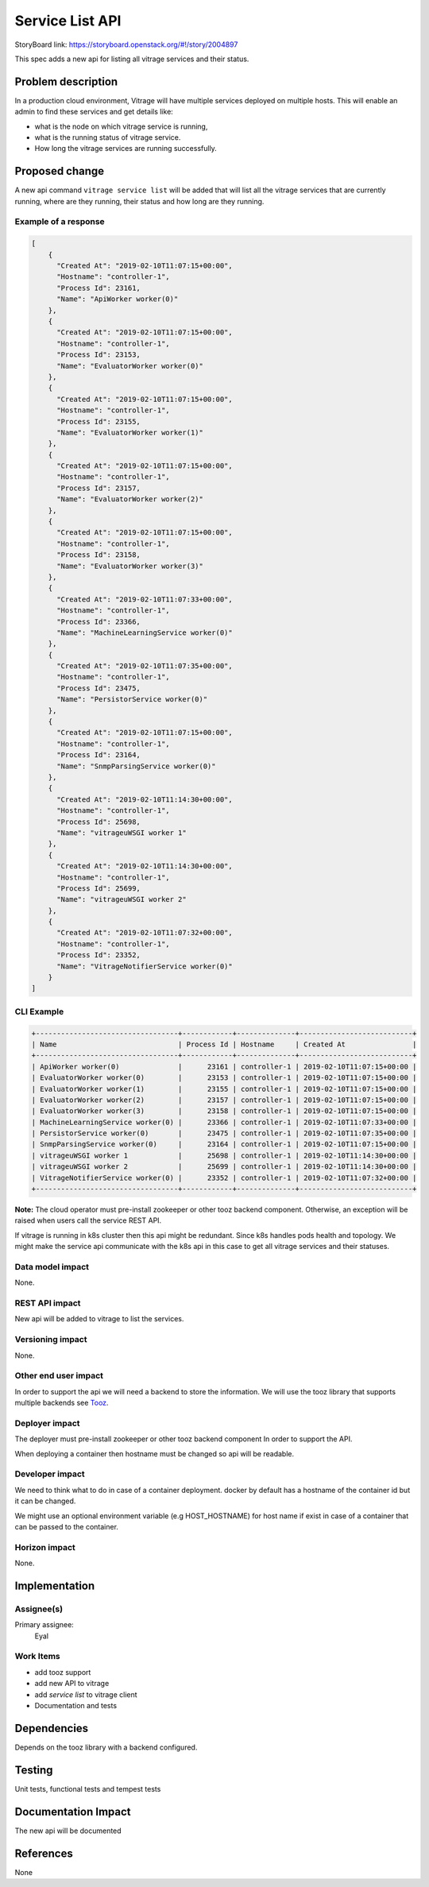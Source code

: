 ..
 This work is licensed under a Creative Commons Attribution 3.0 Unported
 License.

 http://creativecommons.org/licenses/by/3.0/legalcode

================
Service List API
================

StoryBoard link: https://storyboard.openstack.org/#!/story/2004897

This spec adds a new api for listing all vitrage services and their status.

Problem description
===================

In a production cloud environment, Vitrage will have multiple services
deployed on multiple hosts. This will enable an admin to find these services
and get details like:

* what is the node on which vitrage service is running,
* what is the running status of vitrage service.
* How long the vitrage services are running successfully.


Proposed change
===============

A new api command ``vitrage service list`` will be added that will list all
the vitrage services that are currently running, where are they running, their
status and how long are they running.

Example of a response
---------------------

.. code-block:: json

  [
      {
        "Created At": "2019-02-10T11:07:15+00:00",
        "Hostname": "controller-1",
        "Process Id": 23161,
        "Name": "ApiWorker worker(0)"
      },
      {
        "Created At": "2019-02-10T11:07:15+00:00",
        "Hostname": "controller-1",
        "Process Id": 23153,
        "Name": "EvaluatorWorker worker(0)"
      },
      {
        "Created At": "2019-02-10T11:07:15+00:00",
        "Hostname": "controller-1",
        "Process Id": 23155,
        "Name": "EvaluatorWorker worker(1)"
      },
      {
        "Created At": "2019-02-10T11:07:15+00:00",
        "Hostname": "controller-1",
        "Process Id": 23157,
        "Name": "EvaluatorWorker worker(2)"
      },
      {
        "Created At": "2019-02-10T11:07:15+00:00",
        "Hostname": "controller-1",
        "Process Id": 23158,
        "Name": "EvaluatorWorker worker(3)"
      },
      {
        "Created At": "2019-02-10T11:07:33+00:00",
        "Hostname": "controller-1",
        "Process Id": 23366,
        "Name": "MachineLearningService worker(0)"
      },
      {
        "Created At": "2019-02-10T11:07:35+00:00",
        "Hostname": "controller-1",
        "Process Id": 23475,
        "Name": "PersistorService worker(0)"
      },
      {
        "Created At": "2019-02-10T11:07:15+00:00",
        "Hostname": "controller-1",
        "Process Id": 23164,
        "Name": "SnmpParsingService worker(0)"
      },
      {
        "Created At": "2019-02-10T11:14:30+00:00",
        "Hostname": "controller-1",
        "Process Id": 25698,
        "Name": "vitrageuWSGI worker 1"
      },
      {
        "Created At": "2019-02-10T11:14:30+00:00",
        "Hostname": "controller-1",
        "Process Id": 25699,
        "Name": "vitrageuWSGI worker 2"
      },
      {
        "Created At": "2019-02-10T11:07:32+00:00",
        "Hostname": "controller-1",
        "Process Id": 23352,
        "Name": "VitrageNotifierService worker(0)"
      }
  ]



CLI Example
-----------

.. code-block:: console

 +----------------------------------+------------+--------------+---------------------------+
 | Name                             | Process Id | Hostname     | Created At                |
 +----------------------------------+------------+--------------+---------------------------+
 | ApiWorker worker(0)              |      23161 | controller-1 | 2019-02-10T11:07:15+00:00 |
 | EvaluatorWorker worker(0)        |      23153 | controller-1 | 2019-02-10T11:07:15+00:00 |
 | EvaluatorWorker worker(1)        |      23155 | controller-1 | 2019-02-10T11:07:15+00:00 |
 | EvaluatorWorker worker(2)        |      23157 | controller-1 | 2019-02-10T11:07:15+00:00 |
 | EvaluatorWorker worker(3)        |      23158 | controller-1 | 2019-02-10T11:07:15+00:00 |
 | MachineLearningService worker(0) |      23366 | controller-1 | 2019-02-10T11:07:33+00:00 |
 | PersistorService worker(0)       |      23475 | controller-1 | 2019-02-10T11:07:35+00:00 |
 | SnmpParsingService worker(0)     |      23164 | controller-1 | 2019-02-10T11:07:15+00:00 |
 | vitrageuWSGI worker 1            |      25698 | controller-1 | 2019-02-10T11:14:30+00:00 |
 | vitrageuWSGI worker 2            |      25699 | controller-1 | 2019-02-10T11:14:30+00:00 |
 | VitrageNotifierService worker(0) |      23352 | controller-1 | 2019-02-10T11:07:32+00:00 |
 +----------------------------------+------------+--------------+---------------------------+

**Note:**
The cloud operator must pre-install zookeeper or other tooz backend component.
Otherwise, an exception will be raised when users call the service REST API.

If vitrage is running in k8s cluster then this api might be redundant.
Since k8s handles pods health and topology. We might make the service api
communicate with the k8s api in this case to get all vitrage services and
their statuses.

Data model impact
-----------------

None.

REST API impact
---------------

New api will be added to vitrage to list the services.

Versioning impact
-----------------

None.

Other end user impact
---------------------

In order to support the api we will need a backend to store the information.
We will use the tooz library that supports multiple backends see Tooz_.

 .. _Tooz: https://docs.openstack.org/tooz/latest/

Deployer impact
---------------

The deployer must pre-install zookeeper or other tooz backend component
In order to support the API.

When deploying a container then hostname must be changed
so api will be readable.

Developer impact
----------------

We need to think what to do in case of a container deployment.
docker by default has a hostname of the container id but it can be changed.

We might use an optional environment variable (e.g HOST_HOSTNAME) for host name
if exist in case of a container that can be passed to the container.

Horizon impact
--------------

None.



Implementation
==============

Assignee(s)
-----------

Primary assignee:
  Eyal

Work Items
----------

* add tooz support
* add new API to vitrage
* add `service list` to vitrage client
* Documentation and tests

Dependencies
============

Depends on the tooz library with a backend configured.

Testing
=======

Unit tests, functional tests and tempest tests

Documentation Impact
====================

The new api will be documented

References
==========

None
